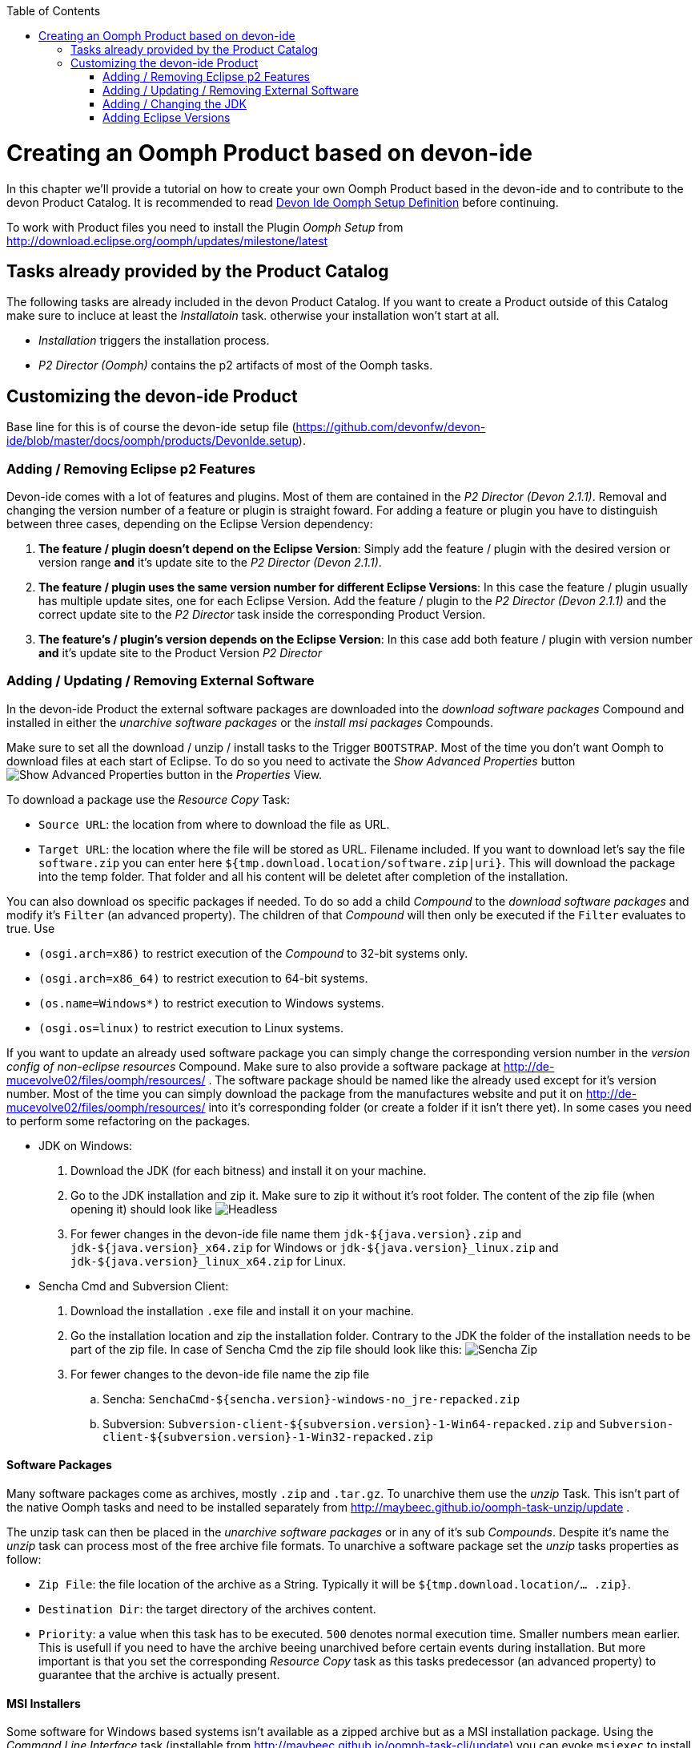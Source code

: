 :toc:
toc::[]

= Creating an Oomph Product based on devon-ide

In this chapter we'll provide a tutorial on how to create your own Oomph Product based in the devon-ide and to contribute to the devon Product Catalog. It is recommended to read link:Oomph_devon-ide-oomph[Devon Ide Oomph Setup Definition] before continuing.

To work with Product files you need to install the Plugin _Oomph Setup_ from http://download.eclipse.org/oomph/updates/milestone/latest

== Tasks already provided by the Product Catalog

The following tasks are already included in the devon Product Catalog. If you want to create a Product outside of this Catalog make sure to incluce at least the _Installatoin_ task. otherwise your installation won't start at all.

* _Installation_ triggers the installation process.
* _P2 Director (Oomph)_ contains the p2 artifacts of most of the Oomph tasks.

== Customizing the devon-ide Product

Base line for this is of course the devon-ide setup file (https://github.com/devonfw/devon-ide/blob/master/docs/oomph/products/DevonIde.setup).

=== Adding / Removing Eclipse p2 Features

Devon-ide comes with a lot of features and plugins. Most of them are contained in the _P2 Director (Devon 2.1.1)_. Removal and changing the version number of a feature or plugin is straight foward. For adding a feature or plugin you have to distinguish between three cases, depending on the Eclipse Version dependency:

. *The feature / plugin doesn't depend on the Eclipse Version*: Simply add the feature / plugin with the desired version or version range *and* it's update site to the _P2 Director (Devon 2.1.1)_.
. *The feature / plugin uses the same version number for different Eclipse Versions*: In this case the feature / plugin usually has multiple update sites, one for each Eclipse Version. Add the feature / plugin to the _P2 Director (Devon 2.1.1)_ and the correct update site to the _P2 Director_ task inside the corresponding Product Version.
. *The feature's / plugin's version depends on the Eclipse Version*: In this case add both feature / plugin with version number *and* it's update site to the Product Version _P2 Director_

=== Adding / Updating / Removing External Software

In the devon-ide Product the external software packages are downloaded into the _download software packages_ Compound and installed in either the _unarchive software packages_ or the _install msi packages_ Compounds.

Make sure to set all the download / unzip / install tasks to the Trigger `BOOTSTRAP`. Most of the time you don't want Oomph to download files at each start of Eclipse. To do so you need to activate the _Show Advanced Properties_ button image:images/oomph/product/01_advprop.png[Show Advanced Properties button] in the _Properties_ View.

To download a package use the _Resource Copy_ Task:

* `Source URL`: the location from where to download the file as URL.
* `Target URL`: the location where the file will be stored as URL. Filename included. If you want to download let's say the file `software.zip` you can enter here `${tmp.download.location/software.zip|uri}`. This will download the package into the temp folder. That folder and all his content will be deletet after completion of the installation.

You can also download os specific packages if needed. To do so add a child _Compound_ to the _download software packages_ and modify it's `Filter` (an advanced property). The children of that _Compound_ will then only be executed if the `Filter` evaluates to true. Use

* `(osgi.arch=x86)` to restrict execution of the _Compound_ to 32-bit systems only.
* `(osgi.arch=x86_64)` to restrict execution to 64-bit systems.
* `(os.name=Windows*)` to restrict execution to Windows systems.
* `(osgi.os=linux)` to restrict execution to Linux systems.

If you want to update an already used software package you can simply change the corresponding version number in the _version config of non-eclipse resources_ Compound. Make sure to also provide a software package at http://de-mucevolve02/files/oomph/resources/ . The software package should be named like the already used except for it's version number. Most of the time you can simply download the package from the manufactures website and put it on http://de-mucevolve02/files/oomph/resources/ into it's corresponding folder (or create a folder if it isn't there yet). In some cases you need to perform some refactoring on the packages.

* JDK on Windows:
. Download the JDK (for each bitness) and install it on your machine.
. Go to the JDK installation and zip it. Make sure to zip it without it's root folder. The content of the zip file (when opening it) should look like
image:images/oomph/product/02_headlessjdk.png["Headless" JDK]
. For fewer changes in the devon-ide file name them `jdk-${java.version}.zip` and `jdk-${java.version}_x64.zip` for Windows or `jdk-${java.version}_linux.zip` and `jdk-${java.version}_linux_x64.zip` for Linux.
* Sencha Cmd and Subversion Client:
. Download the installation `.exe` file and install it on your machine.
. Go the installation location and zip the installation folder. Contrary to the JDK the folder of the installation needs to be part of the zip file. In case of Sencha Cmd the zip file should look like this:
image:images/oomph/product/03_senchazip.png[Sencha Zip]
. For fewer changes to the devon-ide file name the zip file
.. Sencha: `SenchaCmd-${sencha.version}-windows-no_jre-repacked.zip`
.. Subversion: `Subversion-client-${subversion.version}-1-Win64-repacked.zip` and `Subversion-client-${subversion.version}-1-Win32-repacked.zip`

==== Software Packages

Many software packages come as archives, mostly `.zip` and `.tar.gz`. To unarchive them use the _unzip_ Task. This isn't part of the native Oomph tasks and need to be installed separately from http://maybeec.github.io/oomph-task-unzip/update .

The unzip task can then be placed in the _unarchive software packages_ or in any of it's sub _Compounds_. Despite it's name the _unzip_ task can process most of the free archive file formats. To unarchive a software package set the _unzip_ tasks properties as follow:

* `Zip File`: the file location of the archive as a String. Typically it will be `${tmp.download.location/... .zip}`.
* `Destination Dir`: the target directory of the archives content.
* `Priority`: a value when this task has to be executed. `500` denotes normal execution time. Smaller numbers mean earlier. This is usefull if you need to have the archive beeing unarchived before certain events during installation. But more important is that you set the corresponding _Resource Copy_ task as this tasks predecessor (an advanced property) to guarantee that the archive is actually present.

==== MSI Installers

Some software for Windows based systems isn't available as a zipped archive but as a MSI installation package. Using the _Command Line Interface_ task (installable from http://maybeec.github.io/oomph-task-cli/update) you can evoke `msiexec` to install the MSI packages content to the place of destination. Those tasks are located in the _install msi packages_ Compound.

The _Command Line Interface_ task is a quute powerfull task that let's you execute single commands or scripts using the Java ProcessBuilder. Output of the commands will be displayed in the Oomph Installer Process Log window. The _cli_ task has the following properties:

* `Directory`: the execution directory of the command
* `Command`: the command to be executed. This needs to be a single word
* `Argument`: the list of arguments. Note that the arguments are separated by white spaces. Arguments must not contain whitespaces by themself.
* `Priority`: a value when this task has to be executed. `500` denotes normal execution time. Smaller numbers mean earlier.

Due to some problems in Javas ProcessBuilder class spaces in paths can lead to problems if using `msiexec`. To cope with that we provide a helper script at https://raw.githubusercontent.com/oasp/oasp4j-ide/dev_oomph/oasp4j-ide-oomph-setups/resources/msiinstall.bat[OASP4J-IDE dev_oomph branch] that can be used to install msi packages properly.
`msiinstall.bat` is thightly tailored to the oasp/devon-ide structure. It's first argument denotes the MSI package name without extension inside the `${tmp.download.location}` folder. It's second argument is the subfolder inside the `${software.location}` in which the MSI package will install it's content. This argument can be omitted.

.Example
====
To install the MSI package `a.msi` from the temp folder to `software/a-package/` the _cli_ task looks like:

[options="header"]
|=====
|Property|Value
|Directory|`${installation.root}`
|Command|`msiinstall.bat`
|Argument|`a`, `a-package`
|=====

It is assumed that `msiinstall.bat` is located in the `${installation.root}`
====

=== Adding / Changing the JDK

Currently the devon-ide comes with a prebundled Java 1.8.101 for both 32-bit and 64-bit systems. To change the used JDK you need to adapt up to three tasks in the _JDK Config_ Compound:

. Changing the JDK Version:
.. Adapting the `Source URL` in the _Resource Copy_ task of each bitness. The Java package you want to download needs to be in a zip or tar.gz archive *without* a root folder (the corresponding _unzip_ task expects that). The `Target URL` is `${tmp.download.location/java18.zip}`. You don't need to change that even if your java isn't of version 8. If you change it you also need to adapt the corresponding _unzip_ task.

. Adding additional JDKs
.. Add a variable of the type `BOOLEAN` in the _additional JDKs_ Subcompound, e.g. `jdk.1.7` .
.. Add a new Subcompound in _additional JDKs_, usually called like your variable from above. The following tasks need to be placed in this Compound. Add `(jdk.1.7=true)` as it's filter (Advanced Property. Adapt the variable name for your case).
.. Add a new Variable for the JDK version (e.g. `jdk.1.7.version`) and set it's value.
.. Add a new Variable for the target folder of the JDK (e.g. `jdk.1.7.location`). Set it's value to be a subfolder of `software/java/additionalJDKs`, e.g. `${jdk.add.location/17045}`.
.. Add a _JRE Task_ with the correct version and the JDK target folder as location.
.. Add now analogous to the default JDK the tasks for downloading and unarchiving the JDK. Make sure that the tasks only respond to the `BOOTSTRAP` trigger, else it would be downloaded and unarchived with each eclipse start.

=== Adding Eclipse Versions

You can add new Eclipse Versions with the _Product Version_ task. This task cannot be placed in a Compound. `Name` and `Label` can be chosen at will. Again `Name` is for internal processes only and `Label` is displayed to the user. `Required Java Version` sets the minimum Java Version this Product Version needs to run.

Which Eclipse Version is actually installed can be managed by a nested _P2 Director_ since the Eclipse Version is derived from different p2 plugins / features.

